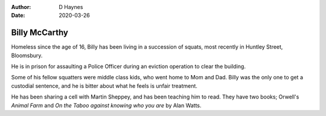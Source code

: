 
:author: D Haynes
:date: 2020-03-26

Billy McCarthy
==============

Homeless since the age of 16, Billy has been living in a succession
of squats, most recently in Huntley Street, Bloomsbury.

He is in prison for assaulting a Police Officer during an eviction
operation to clear the building.

Some of his fellow squatters were middle class kids, who went home to
Mom and Dad. Billy was the only one to get a custodial sentence, and he
is bitter about what he feels is unfair treatment.

He has been sharing a cell with Martin Sheppey, and has been teaching
him to read. They have two books; Orwell's `Animal Farm` and
`On the Taboo against knowing who you are` by Alan Watts.
